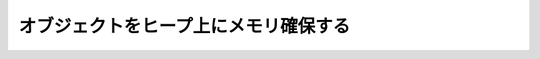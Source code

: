 .. highlightlang:: c

.. _allocating-objects:

オブジェクトをヒープ上にメモリ確保する
======================================


.. cfunction:: PyObject* _PyObject_New(PyTypeObject *type)


.. cfunction:: PyVarObject* _PyObject_NewVar(PyTypeObject *type, Py_ssize_t size)

   .. versionchanged:: 2.5
      この関数は以前は *size* の型に :ctype:`int` を利用していました。
      この変更により、 64bit システムを正しくサポートするには修正が必要になります。

.. cfunction:: void _PyObject_Del(PyObject *op)


.. cfunction:: PyObject* PyObject_Init(PyObject *op, PyTypeObject *type)

   新たにメモリ確保されたオブジェクト *op* に対し、型と初期状態での参照 (initial reference) を初期化します。
   初期化されたオブジェクトを返します。 *type* からそのオブジェクトが循環参照ガベージ検出の機能を有する場合、検出機構が監視対象とする
   オブジェクトのセットに追加されます。オブジェクトの他のフィールドには影響を及ぼしません。


.. cfunction:: PyVarObject* PyObject_InitVar(PyVarObject *op, PyTypeObject *type, Py_ssize_t size)

   :cfunc:`PyObject_Init` の全ての処理を行い、可変サイズオブジェクトの場合には長さ情報も初期化します。

   .. versionchanged:: 2.5
      この関数は以前は *size* の型に :ctype:`int` を利用していました。
      この変更により、 64bit システムを正しくサポートするには修正が必要になります。

.. cfunction:: TYPE* PyObject_New(TYPE, PyTypeObject *type)

   C 構造体型 *TYPE* と Python 型オブジェクト *type* を使って新たな Python オブジェクトをメモリ確保します。 Python
   オブジェクトヘッダで定義されていないフィールドは初期化されません; オブジェクトの参照カウントは 1 になります。メモリ確保のサイズは型オブジェクトの
   :attr:`tp_basicsize` で決定します。


.. cfunction:: TYPE* PyObject_NewVar(TYPE, PyTypeObject *type, Py_ssize_t size)

   C 構造体型 *TYPE* と Python 型オブジェクト *type* を使って新たな Python オブジェクトをメモリ確保します。 Python
   オブジェクトヘッダで定義されていないフィールドは初期化されません。確保されたメモリは、 *TYPE* 構造体に加え、vartype の
   :attr:`tp_itemsize` フィールドで指定されているサイズ中の *size* フィールドを
   収容できます。この関数は、例えばタプルのように生成時にサイズを決定できるオブジェクトを実装する際に便利です。一連の複数のフィールドに
   対するアロケーション操作を一つにして埋め込むと、アロケーション回数が減り、メモリ管理の処理効率が向上します。

   .. versionchanged:: 2.5
      この関数は以前は *size* の型に :ctype:`int` を利用していました。
      この変更により、 64bit システムを正しくサポートするには修正が必要になります。

.. cfunction:: void PyObject_Del(PyObject *op)

   :cfunc:`PyObject_New` や :cfunc:`PyObject_NewVar` で
   確保されたメモリを解放します。この関数は、通常オブジェクトの型に指定されている :attr:`tp_dealloc` ハンドラ内で呼び出します。
   この関数を呼び出した後では、オブジェクトのメモリ領域はもはや有効な Python オブジェクトを表現してはいないので、オブジェクトのフィールド
   に対してアクセスしてはなりません。


.. cfunction:: PyObject* Py_InitModule(char *name, PyMethodDef *methods)

   *name* と関数のテーブルに基づいて新たなモジュールオブジェクトを生成し、生成されたモジュールオブジェクトを返します。

   .. versionchanged:: 2.3
      以前のバージョンの Python では、 *methods* 引数の値として *NULL* をサポートしていませんでした.


.. cfunction:: PyObject* Py_InitModule3(char *name, PyMethodDef *methods, char *doc)

   *name* と関数のテーブルに基づいて新たなモジュールオブジェクトを生成し、生成されたモジュールオブジェクトを返します。 *doc* が
   *NULL* でない場合、モジュールの docstring として使われます。

   .. versionchanged:: 2.3
      以前のバージョンの Python では、 *methods* 引数の値として *NULL* をサポートしていませんでした.


.. cfunction:: PyObject* Py_InitModule4(char *name, PyMethodDef *methods, char *doc, PyObject *self, int apiver)

   *name* と関数のテーブルに基づいて新たなモジュールオブジェクトを生成し、生成されたモジュールオブジェクトを返します。 *doc* が
   *NULL* でない場合、モジュールの docstring として使われます。 *self* が *NULL* でない場合、モジュール内の各関数
   の第一引数として渡されます (*NULL* の時には第一引数も *NULL* になります)。 (この関数は実験的な機能のために追加されたもので、現在の Python
   のバージョンで使われてはいないはずです。) *apiver* に渡してよい値は、 :const:`PYTHON_API_VERSION`
   で定義されている定数だけです。

   .. note::

      この関数のほとんどの用途は、代わりに :cfunc:`Py_InitModule3` を使えるはずです; 本当にこの関数を使いたいときにだけ利用してください

   .. versionchanged:: 2.3
      以前のバージョンの Python では、 *methods* 引数の値として *NULL* をサポートしていませんでした.


.. cvar:: PyObject _Py_NoneStruct

   Python からは ``None`` に見えるオブジェクトです。この値へのアクセスは、このオブジェクトへのポインタを評価する ``Py_None``
   マクロを使わねばなりません。

